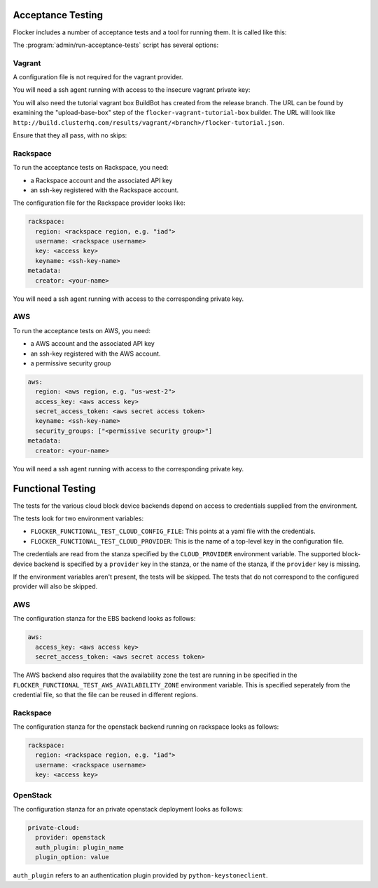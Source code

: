 .. _acceptance-testing:

Acceptance Testing
==================

Flocker includes a number of acceptance tests and a tool for running them.
It is called like this:

.. prompt:: bash $

   admin/run-acceptance-tests <options> [<test-cases>]


The :program:`admin/run-acceptance-tests` script has several options:

.. program:: admin/run-acceptance-tests

.. option:: --distribution <distribution>

   Specifies what distribution to use on the created nodes.

.. option:: --provider <provider>

   Specifies what provider to use to create the nodes.

.. option:: --flocker-version <version>

   Specifies the version of flocker to install.
   If this isn't specified, the most recent version will be installed.
   If a branch is also specified, the most recent version from that branch will be installed.
   If a branch is not specified, the most recent release will be installed.

   .. note::

      The build server merges forward before building packages, except on release branches.
      If you want to run the acceptance tests against a branch in development,
      you probably only want to specify the branch.

.. option:: --branch <branch>

   Specifies the branch from which packages are installed.
   If this isn't specified, packages will be installed from the release repository.

.. option:: --buildserver <buildserver>

   Specifies the base URL of the build server to install from.
   This is probably only useful when testing changes to the build server.

.. option:: --config-file <config-file>

   Specifies a YAML configuration file that contains provider specific configuration.
   See below for the required configuration options.
   If the configuration contains a ``metadata`` key,
   the contents will be added as metadata of the created nodes,
   if the provider supports it.


Vagrant
-------

A configuration file is not required for the vagrant provider.

You will need a ssh agent running with access to the insecure vagrant private key:

.. prompt:: bash $

  ssh-add ~/.vagrant.d/insecure_private_key


.. The following step will go away once FLOC-1163 is addressed.

You will also need the tutorial vagrant box BuildBot has created from the release branch.
The URL can be found by examining the "upload-base-box" step of the ``flocker-vagrant-tutorial-box`` builder.
The URL will look like ``http://build.clusterhq.com/results/vagrant/<branch>/flocker-tutorial.json``.

.. prompt:: bash $

   vagrant box add <URL>

Ensure that they all pass, with no skips:

.. prompt:: bash $

  admin/run-acceptance-tests --distribution fedora-20 --provider vagrant

Rackspace
---------

To run the acceptance tests on Rackspace, you need:

- a Rackspace account and the associated API key
- an ssh-key registered with the Rackspace account.

The configuration file for the Rackspace provider looks like:

.. code-block:: yaml

   rackspace:
     region: <rackspace region, e.g. "iad">
     username: <rackspace username>
     key: <access key>
     keyname: <ssh-key-name>
   metadata:
     creator: <your-name>

You will need a ssh agent running with access to the corresponding private key.

.. prompt:: bash $

  admin/run-acceptance-tests --distribution fedora-20 --provider rackspace --config-file config.yml


AWS
---

To run the acceptance tests on AWS, you need:

- a AWS account and the associated API key
- an ssh-key registered with the AWS account.
- a permissive security group

.. code-block:: yaml

   aws:
     region: <aws region, e.g. "us-west-2">
     access_key: <aws access key>
     secret_access_token: <aws secret access token>
     keyname: <ssh-key-name>
     security_groups: ["<permissive security group>"]
   metadata:
     creator: <your-name>

You will need a ssh agent running with access to the corresponding private key.

.. prompt:: bash $

  admin/run-acceptance-tests --distribution fedora-20 --provider aws --config-file config.yml


Functional Testing
==================

The tests for the various cloud block device backends depend on access to credentials supplied from the environment.

The tests look for two environment variables:

- ``FLOCKER_FUNCTIONAL_TEST_CLOUD_CONFIG_FILE``: This points at a yaml file with the credentials.
- ``FLOCKER_FUNCTIONAL_TEST_CLOUD_PROVIDER``: This is the name of a top-level key in the configuration file.

The credentials are read from the stanza specified by the ``CLOUD_PROVIDER`` environment variable.
The supported block-device backend is specified by a ``provider`` key in the stanza,
or the name of the stanza, if the ``provider`` key is missing.

If the environment variables aren't present, the tests will be skipped.
The tests that do not correspond to the configured provider will also be skipped.

AWS
---

The configuration stanza for the EBS backend looks as follows:

.. code:: yaml

   aws:
     access_key: <aws access key>
     secret_access_token: <aws secret access token>

The AWS backend also requires that the availability zone the test are running in be specified in the  ``FLOCKER_FUNCTIONAL_TEST_AWS_AVAILABILITY_ZONE`` environment variable.
This is specified seperately from the credential file, so that the file can be reused in different regions.

Rackspace
---------

The configuration stanza for the openstack backend running on rackspace looks as follows:

.. code:: yaml

   rackspace:
     region: <rackspace region, e.g. "iad">
     username: <rackspace username>
     key: <access key>

OpenStack
---------

The configuration stanza for an private openstack deployment looks as follows:

.. code:: yaml

   private-cloud:
     provider: openstack
     auth_plugin: plugin_name
     plugin_option: value

``auth_plugin`` refers to an authentication plugin provided by ``python-keystoneclient``.
